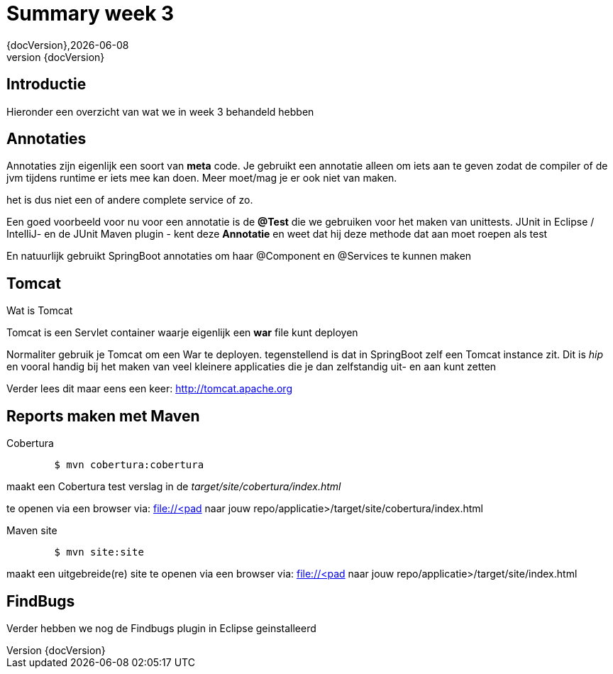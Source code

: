 :revnumber: {docVersion}
:toclevels: 3

= [red]#Summary week 3#
{revnumber},{docDate}

== Introductie
Hieronder een overzicht van wat we in week 3 behandeld hebben

== Annotaties
Annotaties zijn eigenlijk een soort van *meta* code.
Je gebruikt een annotatie alleen om iets aan te geven zodat de compiler of de jvm tijdens runtime er iets mee kan doen.
Meer moet/mag je er ook niet van maken.

het is dus niet een of andere complete service of zo.

Een goed voorbeeld voor nu voor een annotatie is de *@Test* die we gebruiken voor het maken
van unittests.
JUnit in Eclipse / IntelliJ- en de  JUnit Maven plugin - kent deze *Annotatie* en weet dat hij deze methode dat aan moet roepen als test

En natuurlijk gebruikt SpringBoot annotaties om haar @Component en @Services te kunnen maken

== Tomcat
.Wat is Tomcat
Tomcat is een Servlet container waarje eigenlijk een *war* file kunt deployen

Normaliter gebruik je Tomcat om een War te deployen.
tegenstellend is dat in SpringBoot zelf een Tomcat instance zit.
Dit is _hip_ en vooral handig bij het maken van veel kleinere applicaties die
je dan zelfstandig uit- en aan kunt zetten

Verder lees dit maar eens een keer:
http://tomcat.apache.org

== Reports maken met Maven
.Cobertura
[source, shell]
----
	$ mvn cobertura:cobertura
----

maakt een Cobertura test verslag in de _target/site/cobertura/index.html_

te openen via een browser via: file://<pad naar jouw repo/applicatie>/target/site/cobertura/index.html

.Maven site
[source, shell]
----
	$ mvn site:site
----

maakt een uitgebreide(re) site
te openen via een browser via: file://<pad naar jouw repo/applicatie>/target/site/index.html


== FindBugs
Verder hebben we nog de Findbugs plugin in Eclipse geinstalleerd

